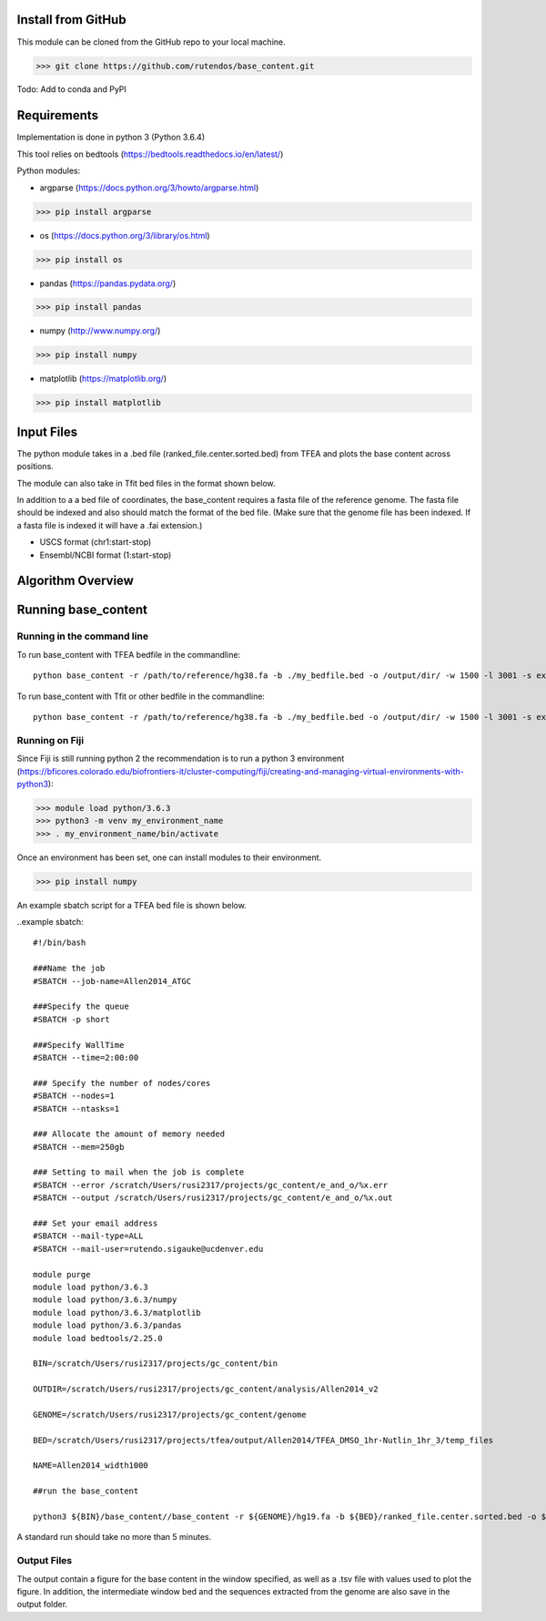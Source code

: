 #########################
Install from GitHub
#########################

This module can be cloned from the GitHub repo to your local machine.

>>> git clone https://github.com/rutendos/base_content.git

Todo: Add to conda and PyPI

##############
Requirements
##############

Implementation is done in python 3 (Python 3.6.4)

This tool relies on bedtools (https://bedtools.readthedocs.io/en/latest/)

Python modules:

* argparse (https://docs.python.org/3/howto/argparse.html)

>>> pip install argparse


* os (https://docs.python.org/3/library/os.html)

>>> pip install os

* pandas (https://pandas.pydata.org/)

>>> pip install pandas

* numpy (http://www.numpy.org/)

>>> pip install numpy 

* matplotlib (https://matplotlib.org/)

>>> pip install matplotlib 

##############
Input Files
##############

The python module takes in a .bed file (ranked_file.center.sorted.bed) from TFEA and plots the base content across positions.

.. image:: figs/TFEA_bed_format.png
   :width: 600
   :align:   center

The module can also take in Tfit bed files in the format shown below.

.. image:: figs/Tfit_bed_file.png
   :width: 400
   :align:   center

In addition to a a bed file of coordinates, the base_content requires a fasta file of the reference genome.
The fasta file should be indexed and also should match the format of the bed file.
(Make sure that the genome file has been indexed. If a fasta file is indexed it will have a .fai extension.)


* USCS format (chr1:start-stop)

* Ensembl/NCBI format (1:start-stop)

###################
Algorithm Overview
###################


.. image:: figs/pipeline.svg
   :width: 800
   :height: 500
   :align:   center


######################
Running base_content
######################

*****************************
Running in the command line
*****************************

To run base_content with TFEA bedfile in the commandline::

    python base_content -r /path/to/reference/hg38.fa -b ./my_bedfile.bed -o /output/dir/ -w 1500 -l 3001 -s experiment_name -t

To run base_content with Tfit or other bedfile in the commandline::

    python base_content -r /path/to/reference/hg38.fa -b ./my_bedfile.bed -o /output/dir/ -w 1500 -l 3001 -s experiment_name


********************
Running on Fiji
********************
Since Fiji is still running python 2 the recommendation is to run a python 3 environment (https://bficores.colorado.edu/biofrontiers-it/cluster-computing/fiji/creating-and-managing-virtual-environments-with-python3):

>>> module load python/3.6.3
>>> python3 -m venv my_environment_name
>>> . my_environment_name/bin/activate

Once an environment has been set, one can install modules to their environment.

>>> pip install numpy


An example sbatch script for a TFEA bed file is shown below.

..example sbatch::

    #!/bin/bash                                                                                                                                                    

    ###Name the job                                                                                                                                      
    #SBATCH --job-name=Allen2014_ATGC  

    ###Specify the queue                                                                         
    #SBATCH -p short                                                                                                                                               

    ###Specify WallTime                                                                          
    #SBATCH --time=2:00:00                                                                                                                                        

    ### Specify the number of nodes/cores                                                        
    #SBATCH --nodes=1                                                                                                                                              
    #SBATCH --ntasks=1                                                                                                                                  

    ### Allocate the amount of memory needed                                                                                                                      
    #SBATCH --mem=250gb                                                                                                                                            

    ### Setting to mail when the job is complete                           
    #SBATCH --error /scratch/Users/rusi2317/projects/gc_content/e_and_o/%x.err                                                                         
    #SBATCH --output /scratch/Users/rusi2317/projects/gc_content/e_and_o/%x.out                                                                        

    ### Set your email address                                                                                                                                     
    #SBATCH --mail-type=ALL                                                                                                                                        
    #SBATCH --mail-user=rutendo.sigauke@ucdenver.edu  

    module purge
    module load python/3.6.3
    module load python/3.6.3/numpy
    module load python/3.6.3/matplotlib
    module load python/3.6.3/pandas
    module load bedtools/2.25.0

    BIN=/scratch/Users/rusi2317/projects/gc_content/bin

    OUTDIR=/scratch/Users/rusi2317/projects/gc_content/analysis/Allen2014_v2

    GENOME=/scratch/Users/rusi2317/projects/gc_content/genome

    BED=/scratch/Users/rusi2317/projects/tfea/output/Allen2014/TFEA_DMSO_1hr-Nutlin_1hr_3/temp_files

    NAME=Allen2014_width1000

    ##run the base_content

    python3 ${BIN}/base_content//base_content -r ${GENOME}/hg19.fa -b ${BED}/ranked_file.center.sorted.bed -o ${OUTDIR}/ -l 2001 -w 1000 -s ${NAME} -t

A standard run should take no more than 5 minutes. 


*********************
Output Files
*********************

The output contain a figure for the base content in the window specified, as well as a .tsv file with values used to plot the figure.
In addition, the intermediate window bed and the sequences extracted from the genome are also save in the output folder.